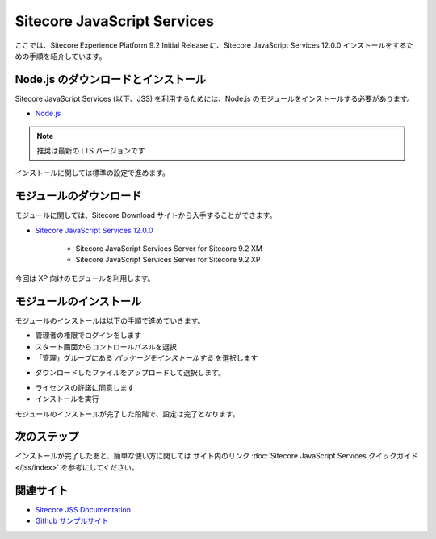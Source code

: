 ################################
Sitecore JavaScript Services
################################

ここでは、Sitecore Experience Platform 9.2 Initial Release に、Sitecore JavaScript Services 12.0.0 インストールをするための手順を紹介しています。

*************************************
Node.js のダウンロードとインストール
*************************************

Sitecore JavaScript Services (以下、JSS) を利用するためには、Node.js のモジュールをインストールする必要があります。

* `Node.js <https://nodejs.org/ja/>`_

.. note:: 推奨は最新の LTS バージョンです

.. image:: images/jss01.png
   :align: center
   :width: 400px
   :alt: インストーラー

インストールに関しては標準の設定で進めます。

**************************
モジュールのダウンロード
**************************

モジュールに関しては、Sitecore Download サイトから入手することができます。

* `Sitecore JavaScript Services 12.0.0 <https://dev.sitecore.net/Downloads/Sitecore_JavaScript_Services/120/Sitecore_JavaScript_Services_1200.aspx>`_

    * Sitecore JavaScript Services Server for Sitecore 9.2 XM
    * Sitecore JavaScript Services Server for Sitecore 9.2 XP

今回は XP 向けのモジュールを利用します。

**************************
モジュールのインストール
**************************

モジュールのインストールは以下の手順で進めていきます。

* 管理者の権限でログインをします
* スタート画面からコントロールパネルを選択
* 「管理」グループにある `パッケージをインストールする` を選択します

.. image:: images/jss02.png
   :align: center
   :width: 400px
   :alt: パッケージをインストールする

* ダウンロードしたファイルをアップロードして選択します。

.. image:: images/jss03.png
   :align: center
   :width: 400px
   :alt: アップロード

* ライセンスの許諾に同意します
* インストールを実行

.. image:: images/jss04.png
   :align: center
   :width: 400px
   :alt: インストール
   

モジュールのインストールが完了した段階で、設定は完了となります。

**************
次のステップ
**************

インストールが完了したあと、簡単な使い方に関しては サイト内のリンク :doc:`Sitecore JavaScript Services クイックガイド</jss/index>` を参考にしてください。

***********
関連サイト
***********

* `Sitecore JSS Documentation <https://jss.sitecore.com/>`_
* `Github サンプルサイト <https://github.com/sitecore/jss>`_

